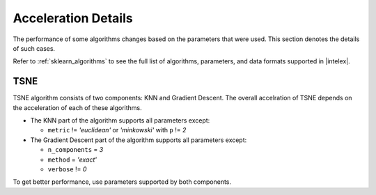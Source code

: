 .. ******************************************************************************
.. * Copyright 2022 Intel Corporation
.. *
.. * Licensed under the Apache License, Version 2.0 (the "License");
.. * you may not use this file except in compliance with the License.
.. * You may obtain a copy of the License at
.. *
.. *     http://www.apache.org/licenses/LICENSE-2.0
.. *
.. * Unless required by applicable law or agreed to in writing, software
.. * distributed under the License is distributed on an "AS IS" BASIS,
.. * WITHOUT WARRANTIES OR CONDITIONS OF ANY KIND, either express or implied.
.. * See the License for the specific language governing permissions and
.. * limitations under the License.
.. *******************************************************************************/

####################
Acceleration Details
####################

The performance of some algorithms changes based on the parameters that were used.
This section denotes the details of such cases.

Refer to :ref:`sklearn_algorithms` to see the full list of algorithms, parameters, and data formats supported in |intelex|.

.. _acceleration_tsne:

TSNE
----

TSNE algorithm consists of two components: KNN and Gradient Descent.
The overall accelration of TSNE depends on the acceleration of each of these algorithms.

- The KNN part of the algorithm supports all parameters except:
 
  - ``metric`` != `'euclidean'` or `'minkowski'` with ``p`` != `2`
- The Gradient Descent part of the algorithm supports all parameters except:
 
  - ``n_components`` = `3`
  - ``method`` = `'exact'`
  - ``verbose`` != `0`

To get better performance, use parameters supported by both components.